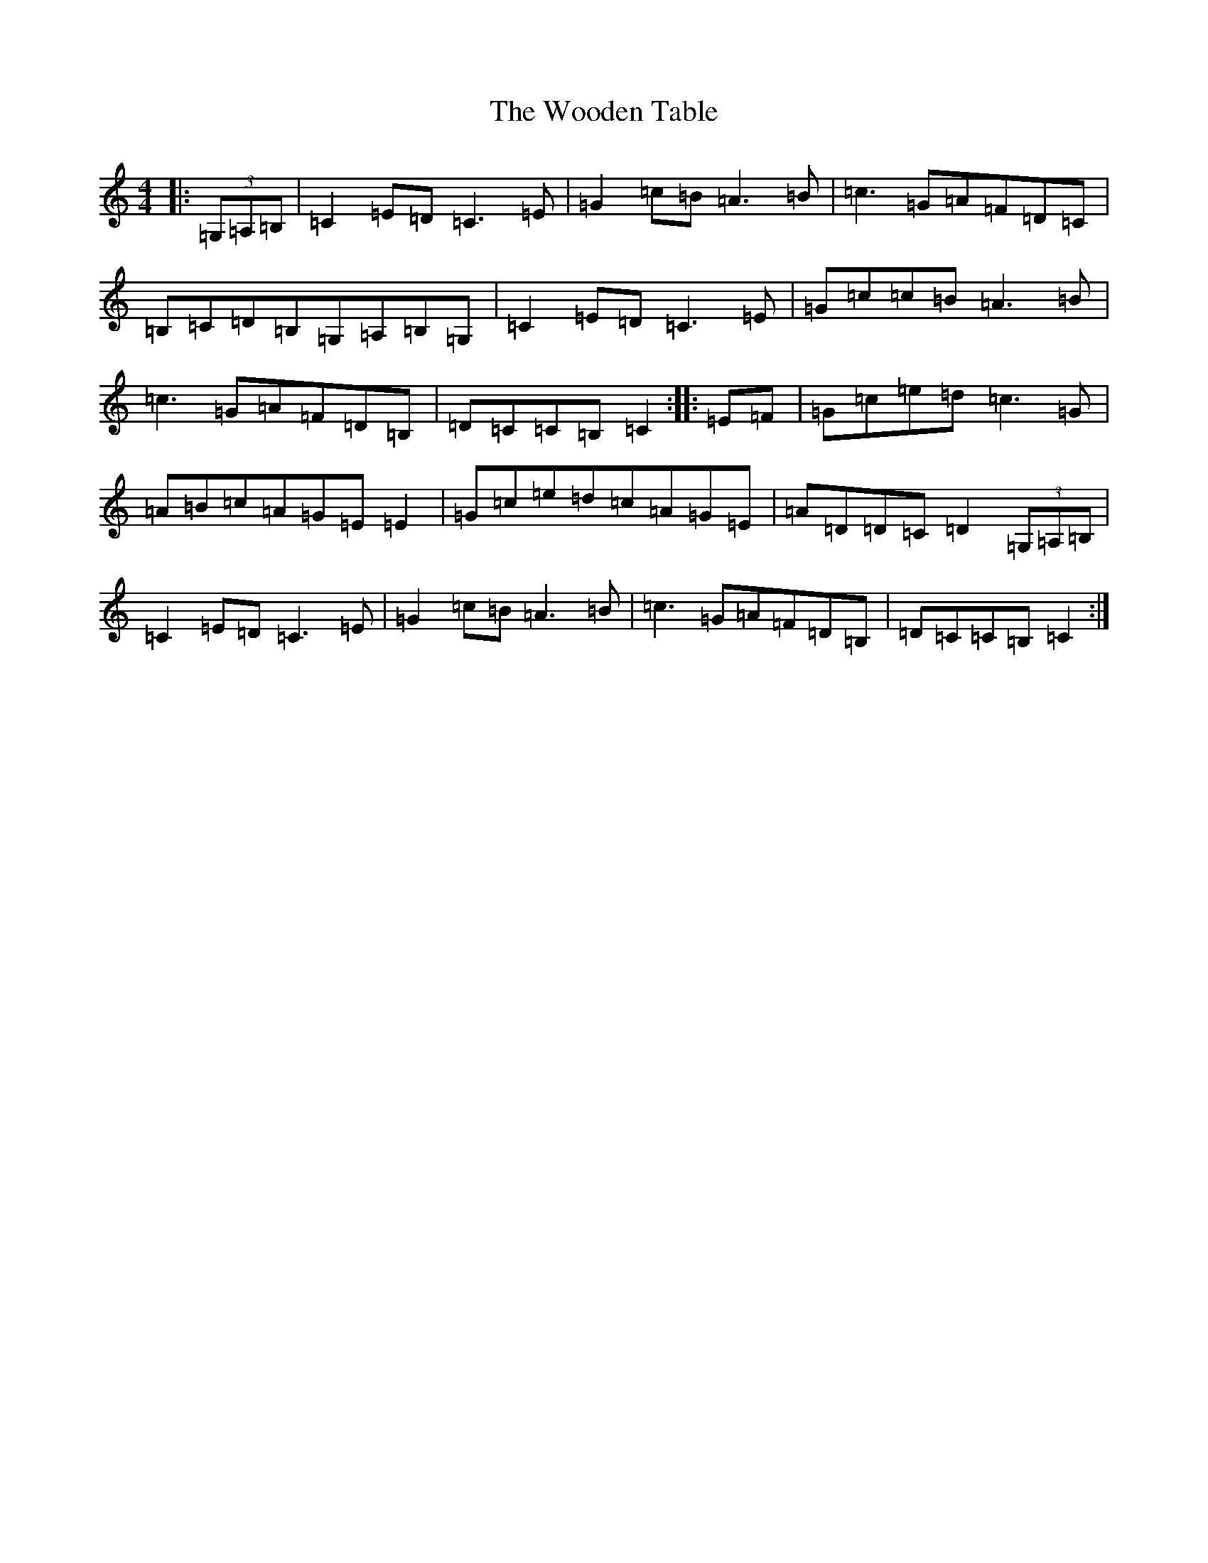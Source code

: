 X: 22732
T: Wooden Table, The
S: https://thesession.org/tunes/9540#setting9540
Z: G Major
R: hornpipe
M: 4/4
L: 1/8
K: C Major
|:(3=G,=A,=B,|=C2=E=D=C3=E|=G2=c=B=A3=B|=c3=G=A=F=D=C|=B,=C=D=B,=G,=A,=B,=G,|=C2=E=D=C3=E|=G=c=c=B=A3=B|=c3=G=A=F=D=B,|=D=C=C=B,=C2:||:=E=F|=G=c=e=d=c3=G|=A=B=c=A=G=E=E2|=G=c=e=d=c=A=G=E|=A=D=D=C=D2(3=G,=A,=B,|=C2=E=D=C3=E|=G2=c=B=A3=B|=c3=G=A=F=D=B,|=D=C=C=B,=C2:|